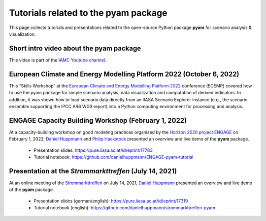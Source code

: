 Tutorials related to the pyam package
=====================================

.. figure:: https://raw.githubusercontent.com/IAMconsortium/pyam/main/doc/logos/pyam-header.png
   :width: 640px

This page collects tutorials and presentations related to the open-source Python package
**pyam** for scenario analysis & visualization.


Short intro video about the pyam package
^^^^^^^^^^^^^^^^^^^^^^^^^^^^^^^^^^^^^^^^

.. raw:: html

	<iframe width="560" height="315"src="https://www.youtube.com/embed/7P6hXiVqalQ"
		title="YouTube video player" frameborder="0" allow="accelerometer; autoplay;
		clipboard-write; encrypted-media; gyroscope; picture-in-picture" allowfullscreen>
	</iframe>

This video is part of the `IAMC Youtube channel`_.

.. _`IAMC Youtube channel` : https://www.youtube.com/c/IAMCIntegratedAssessmentModelingConsortium


European Climate and Energy Modelling Platform 2022 (October 6, 2022)
^^^^^^^^^^^^^^^^^^^^^^^^^^^^^^^^^^^^^^^^^^^^^^^^^^^^^^^^^^^^^^^^^^^^^

This “Skills Workshop” at the `European Climate and Energy Modelling Platform 2022`_ conference (ECEMP) covered how
to use the pyam package for simple scenario analysis, data visualization and computation
of derived indicators. In addition, it was shown how to load scenario data directly from
an IIASA Scenario Explorer instance (e.g., the scenario ensemble supporting the IPCC AR6
WG3 report) into a Python computing environment for processing and analysis.

.. raw:: html

	<iframe width="560" height="315"src="https://www.youtube.com/watch?v=74Eyn39IVpo"
		title="YouTube video player" frameborder="0" allow="accelerometer; autoplay;
		clipboard-write; encrypted-media; gyroscope; picture-in-picture" allowfullscreen>
	</iframe>

 - Presentation slides: https://zenodo.org/record/7150257 and
 - Code: https://github.com/phackstock/ECEMP-pyam-tutorial.

.. _`European Climate and Energy Modelling Platform 2022` : https://ecemp2022.b2match.io/

ENGAGE Capacity Building Workshop (February 1, 2022)
^^^^^^^^^^^^^^^^^^^^^^^^^^^^^^^^^^^^^^^^^^^^^^^^^^^^

At a capacity-building workshop on good modeling practices
organized by the `Horizon 2020 project ENGAGE`_ on February 1, 2022,
`Daniel Huppmann <https://www.iiasa.ac.at/staff/daniel-huppmann>`_ and
`Philip Hackstock <https://iiasa.ac.at/staff/philip-hackstock>`_
presented an overview and live demo of the **pyam** package.

 - Presentation slides: https://pure.iiasa.ac.at/id/eprint/17783
 - Tutorial notebook: https://github.com/danielhuppmann/ENGAGE-pyam-tutorial

.. _`Horizon 2020 project ENGAGE` : https://www.engage-climate.org/capacity-building-workshop-1-february-2022/

Presentation at the *Strommarkttreffen* (July 14, 2021)
^^^^^^^^^^^^^^^^^^^^^^^^^^^^^^^^^^^^^^^^^^^^^^^^^^^^^^^

At an online meeting of the Strommarkttreffen_ on July 14, 2021,
`Daniel Huppmann <https://www.iiasa.ac.at/staff/huppmann>`_ presented an overview
and live demo of the **pyam** package.

 - Presentation slides (german/english): https://pure.iiasa.ac.at/id/eprint/17319
 - Tutorial notebook (english): https://github.com/danielhuppmann/strommarkttreffen-pyam

.. _Strommarkttreffen : https://www.strommarkttreffen.org/online/
